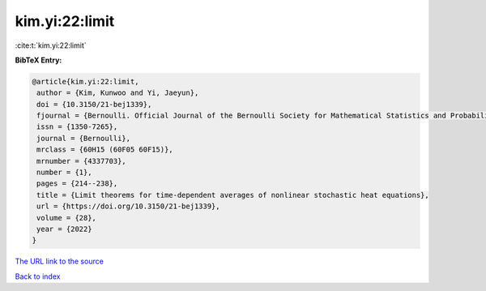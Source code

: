 kim.yi:22:limit
===============

:cite:t:`kim.yi:22:limit`

**BibTeX Entry:**

.. code-block:: bibtex

   @article{kim.yi:22:limit,
    author = {Kim, Kunwoo and Yi, Jaeyun},
    doi = {10.3150/21-bej1339},
    fjournal = {Bernoulli. Official Journal of the Bernoulli Society for Mathematical Statistics and Probability},
    issn = {1350-7265},
    journal = {Bernoulli},
    mrclass = {60H15 (60F05 60F15)},
    mrnumber = {4337703},
    number = {1},
    pages = {214--238},
    title = {Limit theorems for time-dependent averages of nonlinear stochastic heat equations},
    url = {https://doi.org/10.3150/21-bej1339},
    volume = {28},
    year = {2022}
   }
`The URL link to the source <ttps://doi.org/10.3150/21-bej1339}>`_


`Back to index <../By-Cite-Keys.html>`_
